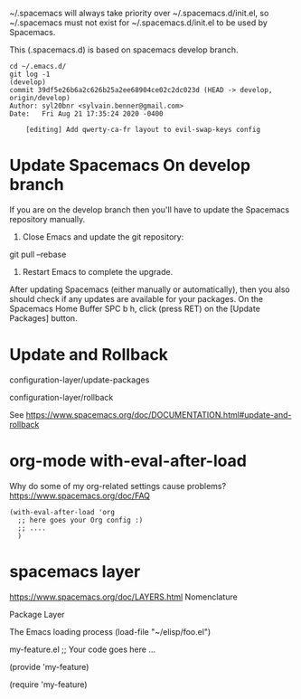 
~/.spacemacs will always take priority over ~/.spacemacs.d/init.el,
so ~/.spacemacs must not exist
for ~/.spacemacs.d/init.el to be used by Spacemacs.

This (.spacemacs.d) is based on spacemacs develop branch.

#+begin_example
cd ~/.emacs.d/
git log -1                                                                                                                                        (develop)
commit 39df5e26b6a2c626b25a2ee68904ce02c2dc023d (HEAD -> develop, origin/develop)
Author: syl20bnr <sylvain.benner@gmail.com>
Date:   Fri Aug 21 17:35:24 2020 -0400

    [editing] Add qwerty-ca-fr layout to evil-swap-keys config
#+end_example

* Update Spacemacs On develop branch

If you are on the develop branch then you'll have to
update the Spacemacs repository manually.

1. Close Emacs and update the git repository:

git pull --rebase

2. Restart Emacs to complete the upgrade.

After updating Spacemacs (either manually or automatically),
then you also should check if any updates are available for your packages.
On the Spacemacs Home Buffer SPC b h,
click (press RET) on the [Update Packages] button.

* Update and Rollback

configuration-layer/update-packages

configuration-layer/rollback

See https://www.spacemacs.org/doc/DOCUMENTATION.html#update-and-rollback

* org-mode with-eval-after-load
 
Why do some of my org-related settings cause problems?
  https://www.spacemacs.org/doc/FAQ

#+begin_example
(with-eval-after-load 'org
  ;; here goes your Org config :)
  ;; ....
  )
#+end_example

* spacemacs layer
  
https://www.spacemacs.org/doc/LAYERS.html
Nomenclature

 Package
 Layer
 
The Emacs loading process
(load-file "~/elisp/foo.el")

my-feature.el
;; Your code goes here ...

(provide 'my-feature)

(require 'my-feature)

